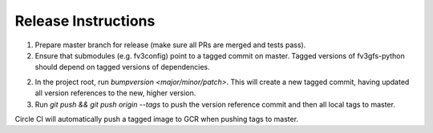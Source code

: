 Release Instructions
====================

1. Prepare master branch for release (make sure all PRs are merged and tests pass).

2. Ensure that submodules (e.g. fv3config) point to a tagged commit on master. Tagged
   versions of fv3gfs-python should depend on tagged versions of dependencies.

2. In the project root, run `bumpversion <major/minor/patch>`. This will create a new tagged commit,
   having updated all version references to the new, higher version.

3. Run `git push && git push origin --tags` to push the version reference commit and
   then all local tags to master.

Circle CI will automatically push a tagged image to GCR when pushing tags to master.
